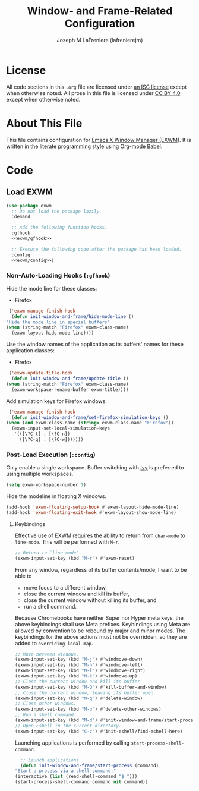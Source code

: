 #+TITLE: Window- and Frame-Related Configuration
#+AUTHOR: Joseph M LaFreniere (lafrenierejm)
#+EMAIL: joseph@lafreniere.xyz
#+PROPERTY: header-args+ :comments link
#+PROPERTY: header-args+ :tangle no

* License
  All code sections in this =.org= file are licensed under [[https://gitlab.com/lafrenierejm/dotfiles/blob/master/LICENSE][an ISC license]] except when otherwise noted.
  All prose in this file is licensed under [[https://creativecommons.org/licenses/by/4.0/][CC BY 4.0]] except when otherwise noted.

* About This File
  This file contains configuration for [[https://github.com/ch11ng/exwm][Emacs X Window Manager (EXWM)]].
  It is written in the [[https://en.wikipedia.org/wiki/Literate_programming][literate programming]] style using [[http://orgmode.org/worg/org-contrib/babel/][Org-mode Babel]].

* Code
** Introductory Boilerplate					   :noexport:
   #+BEGIN_SRC emacs-lisp :tangle yes
     ;;; init-window-and-frame.el --- Configure window- and frame-related features

     ;;; Commentary:

     ;; This file is tangled from init-window-and-frame.org.  Changes made here will
     ;; be overwritten by changes to that Org file.

     ;;; Code:
   #+END_SRC

** Specify Dependencies						   :noexport:
   #+BEGIN_SRC emacs-lisp :tangle yes
     (require 'general)
     (require 'use-package)
   #+END_SRC

** Load EXWM
   #+BEGIN_SRC emacs-lisp :tangle yes :noweb no-export
     (use-package exwm
       ;; Do not load the package lazily.
       :demand

       ;; Add the following function hooks.
       :gfhook
       <<exwm/gfhook>>

       ;; Execute the following code after the package has been loaded.
       :config
       <<exwm/config>>)
   #+END_SRC

*** Non-Auto-Loading Hooks (~:gfhook~)
    :PROPERTIES:
    :HEADER-ARGS+: :noweb-ref exwm/gfhook
    :END:

    Hide the mode line for these classes:
    - Firefox


    #+BEGIN_SRC emacs-lisp
      ('exwm-manage-finish-hook
       (defun init-window-and-frame/hide-mode-line ()
	 "Hide the mode line in special buffers"
	 (when (string-match "Firefox" exwm-class-name)
	   (exwm-layout-hide-mode-line))))
    #+END_SRC

    Use the window names of the application as its buffers' names for these application classes:
    - Firefox


    #+BEGIN_SRC emacs-lisp
      ('exwm-update-title-hook
       (defun init-window-and-frame/update-title ()
	 (when (string-match "Firefox" exwm-class-name)
	   (exwm-workspace-rename-buffer exwm-title))))
    #+END_SRC

    Add simulation keys for Firefox windows.

    #+BEGIN_SRC emacs-lisp
      ('exwm-manage-finish-hook
       (defun init-window-and-frame/set-firefox-simulation-keys ()
	 (when (and exwm-class-name (string= exwm-class-name "Firefox"))
	   (exwm-input-set-local-simulation-keys
	    '(([\?C-t] . [\?C-n])
	      ([\?C-q] . [\?C-w]))))))
    #+END_SRC

*** Post-Load Execution (~:config~)
    :PROPERTIES:
    :HEADER-ARGS+: :noweb-ref exwm/config
    :END:
    Only enable a single workspace.
    Buffer switching with [[https://github.com/abo-abo/swiper][Ivy]] is preferred to using multiple workspaces.

    #+BEGIN_SRC emacs-lisp
      (setq exwm-workspace-number 1)
    #+END_SRC

    Hide the modeline in floating X windows.

    #+BEGIN_SRC emacs-lisp
      (add-hook 'exwm-floating-setup-hook #'exwm-layout-hide-mode-line)
      (add-hook 'exwm-floating-exit-hook #'exwm-layout-show-mode-line)
    #+END_SRC

**** Keybindings
     Effective use of EXWM requires the ability to return from ~char-mode~ to ~line-mode~.
     This will be performed with =M-r=.

     #+BEGIN_SRC emacs-lisp
       ;; Return to `line-mode'.
       (exwm-input-set-key (kbd "M-r") #'exwm-reset)
     #+END_SRC

     From any window, regardless of its buffer contents/mode, I want to be able to
     - move focus to a different window,
     - close the current window and kill its buffer,
     - close the current window without killing its buffer, and
     - run a shell command.


     Because Chromebooks have neither Super nor Hyper meta keys, the above keybindings shall use Meta prefixes.
     Keybindings using Meta are allowed by convention to be rebound by major and minor modes.
     The keybindings for the above actions must not be overridden, so they are added to ~overriding-local-map~.

     #+BEGIN_SRC emacs-lisp
       ;; Move between windows.
       (exwm-input-set-key (kbd "M-j") #'windmove-down)
       (exwm-input-set-key (kbd "M-h") #'windmove-left)
       (exwm-input-set-key (kbd "M-l") #'windmove-right)
       (exwm-input-set-key (kbd "M-k") #'windmove-up)
       ;; Close the current window and kill its buffer.
       (exwm-input-set-key (kbd "M-Q") #'kill-buffer-and-window)
       ;; Close the current window, leaving its buffer open.
       (exwm-input-set-key (kbd "M-q") #'delete-window)
       ;; Close other windows.
       (exwm-input-set-key (kbd "M-o") #'delete-other-windows)
       ;; Run a shell command.
       (exwm-input-set-key (kbd "M-d") #'init-window-and-frame/start-process)
       ;; Open Eshell in the current directory.
       (exwm-input-set-key (kbd "C-z") #'init-eshell/find-eshell-here)
     #+END_SRC

     Launching applications is performed by calling =start-process-shell-command=.

     #+BEGIN_SRC emacs-lisp
       ;; Launch applications.
       (defun init-window-and-frame/start-process (command)
	 "Start a process via a shell command."
	 (interactive (list (read-shell-command "$ ")))
	 (start-process-shell-command command nil command))
     #+END_SRC

** Ending Boilerplate						   :noexport:
   #+BEGIN_SRC emacs-lisp :tangle yes
     (provide 'init-window-and-frame)
     ;;; init-window-and-frame.el ends here
   #+END_SRC

